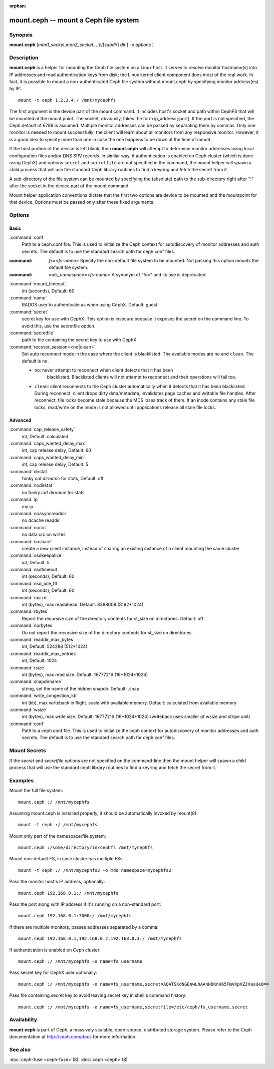 :orphan:

========================================
 mount.ceph -- mount a Ceph file system
========================================

.. program:: mount.ceph

Synopsis
========

| **mount.ceph** [*mon1_socket*\ ,\ *mon2_socket*\ ,...]:/[*subdir*] *dir* [
  -o *options* ]


Description
===========

**mount.ceph** is a helper for mounting the Ceph file system on a Linux host.
It serves to resolve monitor hostname(s) into IP addresses and read
authentication keys from disk; the Linux kernel client component does most of
the real work. In fact, it is possible to mount a non-authenticated Ceph file
system without mount.ceph by specifying monitor address(es) by IP::

        mount -t ceph 1.2.3.4:/ /mnt/mycephfs

The first argument is the device part of the mount command. It includes host's
socket and path within CephFS that will be mounted at the mount point. The
socket, obviously, takes the form ip_address[:port]. If the port is not
specified, the Ceph default of 6789 is assumed. Multiple monitor addresses can
be passed by separating them by commas. Only one monitor is needed to mount
successfully; the client will learn about all monitors from any responsive
monitor. However, it is a good idea to specify more than one in case the one
happens to be down at the time of mount.

If the host portion of the device is left blank, then **mount.ceph** will
attempt to determine monitor addresses using local configuration files
and/or DNS SRV records. In similar way, if authentication is enabled on Ceph
cluster (which is done using CephX) and options ``secret`` and ``secretfile``
are not specified in the command, the mount helper will spawn a child process
that will use the standard Ceph library routines to find a keyring and fetch
the secret from it.

A sub-directory of the file system can be mounted by specifying the (absolute)
path to the sub-directory right after ":" after the socket in the device part
of the mount command.

Mount helper application conventions dictate that the first two options are
device to be mounted and the mountpoint for that device. Options must be
passed only after these fixed arguments.


Options
=======

Basic
-----

:command:`conf`
    Path to a ceph.conf file. This is used to initialize the Ceph context
    for autodiscovery of monitor addresses and auth secrets. The default is
    to use the standard search path for ceph.conf files.

:command: `fs=<fs-name>`
    Specify the non-default file system to be mounted. Not passing this
    option mounts the default file system.

:command: `mds_namespace=<fs-name>`
    A synonym of "fs=" and its use is deprecated.

:command:`mount_timeout`
    int (seconds), Default: 60

:command:`name`
    RADOS user to authenticate as when using CephX. Default: guest

:command:`secret`
    secret key for use with CephX. This option is insecure because it exposes
    the secret on the command line. To avoid this, use the secretfile option.

:command:`secretfile`
    path to file containing the secret key to use with CephX

:command:`recover_session=<no|clean>`
    Set auto reconnect mode in the case where the client is blacklisted. The
    available modes are ``no`` and ``clean``. The default is ``no``.

    - ``no``: never attempt to reconnect when client detects that it has been
       blacklisted. Blacklisted clients will not attempt to reconnect and
       their operations will fail too.

    - ``clean``: client reconnects to the Ceph cluster automatically when it
      detects that it has been blacklisted. During reconnect, client drops
      dirty data/metadata, invalidates page caches and writable file handles.
      After reconnect, file locks become stale because the MDS loses track of
      them. If an inode contains any stale file locks, read/write on the inode
      is not allowed until applications release all stale file locks.

Advanced
--------
:command:`cap_release_safety`
    int, Default: calculated

:command:`caps_wanted_delay_max`
    int, cap release delay, Default: 60

:command:`caps_wanted_delay_min`
    int, cap release delay, Default: 5

:command:`dirstat`
    funky `cat dirname` for stats, Default: off

:command:`nodirstat`
    no funky `cat dirname` for stats

:command:`ip`
    my ip

:command:`noasyncreaddir`
    no dcache readdir

:command:`nocrc`
    no data crc on writes

:command:`noshare`
    create a new client instance, instead of sharing an existing instance of
    a client mounting the same cluster

:command:`osdkeepalive`
    int, Default: 5

:command:`osdtimeout`
    int (seconds), Default: 60

:command:`osd_idle_ttl`
    int (seconds), Default: 60

:command:`rasize`
    int (bytes), max readahead. Default: 8388608 (8192*1024)

:command:`rbytes`
    Report the recursive size of the directory contents for st_size on
    directories.  Default: off

:command:`norbytes`
    Do not report the recursive size of the directory contents for
    st_size on directories.

:command:`readdir_max_bytes`
    int, Default: 524288 (512*1024)

:command:`readdir_max_entries`
    int, Default: 1024

:command:`rsize`
    int (bytes), max read size. Default: 16777216 (16*1024*1024)

:command:`snapdirname`
    string, set the name of the hidden snapdir. Default: .snap

:command:`write_congestion_kb`
    int (kb), max writeback in flight. scale with available
    memory. Default: calculated from available memory

:command:`wsize`
    int (bytes), max write size. Default: 16777216 (16*1024*1024) (writeback
    uses smaller of wsize and stripe unit)

:command:`conf`
  Path to a ceph.conf file. This is used to initialize the ceph context
  for autodiscovery of monitor addresses and auth secrets. The default is
  to use the standard search path for ceph.conf files.

Mount Secrets
=============
If the `secret` and `secretfile` options are not specified on the command-line
then the mount helper will spawn a child process that will use the standard
ceph library routines to find a keyring and fetch the secret from it.

Examples
========

Mount the full file system::

    mount.ceph :/ /mnt/mycephfs

Assuming mount.ceph is installed properly, it should be automatically invoked
by mount(8)::

    mount -t ceph :/ /mnt/mycephfs

Mount only part of the namespace/file system::

    mount.ceph :/some/directory/in/cephfs /mnt/mycephfs

Mount non-default FS, in case cluster has multiple FSs::

    mount -t ceph :/ /mnt/mycephfs2 -o mds_namespace=mycephfs2

Pass the monitor host's IP address, optionally::

    mount.ceph 192.168.0.1:/ /mnt/mycephfs

Pass the port along with IP address if it's running on a non-standard port::

    mount.ceph 192.168.0.1:7000:/ /mnt/mycephfs

If there are multiple monitors, passes addresses separated by a comma::

   mount.ceph 192.168.0.1,192.168.0.2,192.168.0.3:/ /mnt/mycephfs

If authentication is enabled on Ceph cluster::

    mount.ceph :/ /mnt/mycephfs -o name=fs_username

Pass secret key for CephX user optionally::

    mount.ceph :/ /mnt/mycephfs -o name=fs_username,secret=AQATSKdNGBnwLhAAnNDKnH65FmVKpXZJVasUeQ==

Pass file containing secret key to avoid leaving secret key in shell's command
history::

    mount.ceph :/ /mnt/mycephfs -o name=fs_username,secretfile=/etc/ceph/fs_username.secret


Availability
============

**mount.ceph** is part of Ceph, a massively scalable, open-source, distributed storage system. Please
refer to the Ceph documentation at http://ceph.com/docs for more
information.


See also
========

:doc:`ceph-fuse <ceph-fuse>`\(8),
:doc:`ceph <ceph>`\(8)
